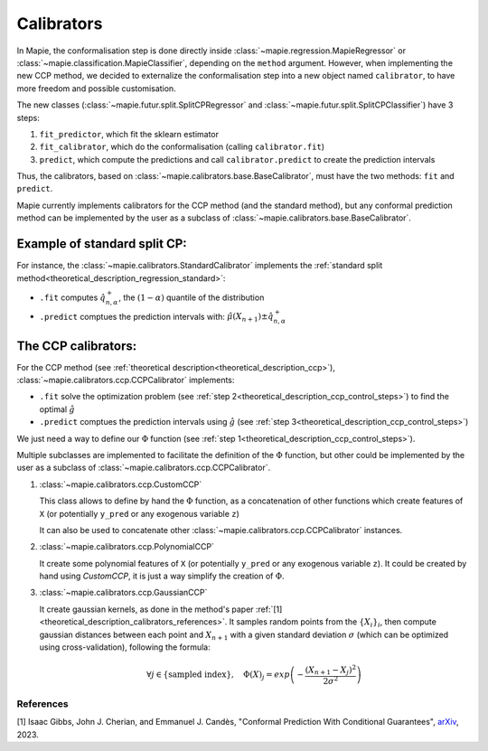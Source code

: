 .. title:: Calibrators : contents

.. _theoretical_description_calibrators:

###############
Calibrators
###############

In Mapie, the conformalisation step is done directly inside
:class:`~mapie.regression.MapieRegressor` or :class:`~mapie.classification.MapieClassifier`,
depending on the ``method`` argument.
However, when implementing the new CCP method, we decided to externalize the conformalisation
step into a new object named ``calibrator``, to have more freedom and possible customisation.

The new classes (:class:`~mapie.futur.split.SplitCPRegressor` and :class:`~mapie.futur.split.SplitCPClassifier`) have 3 steps:

1. ``fit_predictor``, which fit the sklearn estimator
2. ``fit_calibrator``, which do the conformalisation (calling ``calibrator.fit``)
3. ``predict``, which compute the predictions and call ``calibrator.predict`` to create the prediction intervals

Thus, the calibrators, based on :class:`~mapie.calibrators.base.BaseCalibrator`,
must have the two methods: ``fit`` and ``predict``.

Mapie currently implements calibrators for the CCP method (and the standard method),
but any conformal prediction method can be implemented by the user as
a subclass of :class:`~mapie.calibrators.base.BaseCalibrator`.

Example of standard split CP:
------------------------------

For instance, the :class:`~mapie.calibrators.StandardCalibrator` implements
the :ref:`standard split method<theoretical_description_regression_standard>`:

* ``.fit`` computes :math:`\hat{q}_{n, \alpha}^+`, the :math:`(1-\alpha)` quantile of the distribution
* ``.predict`` comptues the prediction intervals with: :math:`\hat{\mu}(X_{n+1}) \pm \hat{q}_{n, \alpha}^+`


The CCP calibrators:
---------------------
For the CCP method (see :ref:`theoretical description<theoretical_description_ccp>`),
:class:`~mapie.calibrators.ccp.CCPCalibrator` implements:

* ``.fit`` solve the optimization problem (see :ref:`step 2<theoretical_description_ccp_control_steps>`) to find the optimal :math:`\hat{g}`
* ``.predict`` comptues the prediction intervals using :math:`\hat{g}` (see :ref:`step 3<theoretical_description_ccp_control_steps>`)

We just need a way to define our :math:`\Phi` function (see :ref:`step 1<theoretical_description_ccp_control_steps>`).

Multiple subclasses are implemented to facilitate the definition of the :math:`\Phi` function,
but other could be implemented by the user as a subclass of :class:`~mapie.calibrators.ccp.CCPCalibrator`.

1. :class:`~mapie.calibrators.ccp.CustomCCP`

   This class allows to define by hand the :math:`\Phi` function, as a
   concatenation of other functions which create features of ``X`` (or potentially ``y_pred`` or any exogenous variable ``z``)
   
   It can also be used to concatenate other :class:`~mapie.calibrators.ccp.CCPCalibrator` instances.

2. :class:`~mapie.calibrators.ccp.PolynomialCCP`

   It create some polynomial features of ``X`` (or potentially ``y_pred`` or any exogenous variable ``z``).
   It could be created by hand using `CustomCCP`, it is just a way simplify the creation of :math:`\Phi`.

3. :class:`~mapie.calibrators.ccp.GaussianCCP`

   It create gaussian kernels, as done in the method's paper :ref:`[1]<theoretical_description_calibrators_references>`.
   It samples random points from the :math:`\{ X_i \}_i`, then compute gaussian distances
   between each point and :math:`X_{n+1}` with a given standard deviation :math:`\sigma`
   (which can be optimized using cross-validation), following the formula:

   .. math::
     \forall j \in \{ \text{sampled index} \}, \quad \Phi(X)_j = exp \left( -\frac{(X_{n+1} - X_j)^2}{2\sigma ^2} \right)


.. _theoretical_description_calibrators_references:

References
==========

[1] Isaac Gibbs, John J. Cherian, and Emmanuel J. Candès,
"Conformal Prediction With Conditional Guarantees", `arXiv <https://arxiv.org/abs/2305.12616>`_, 2023.
